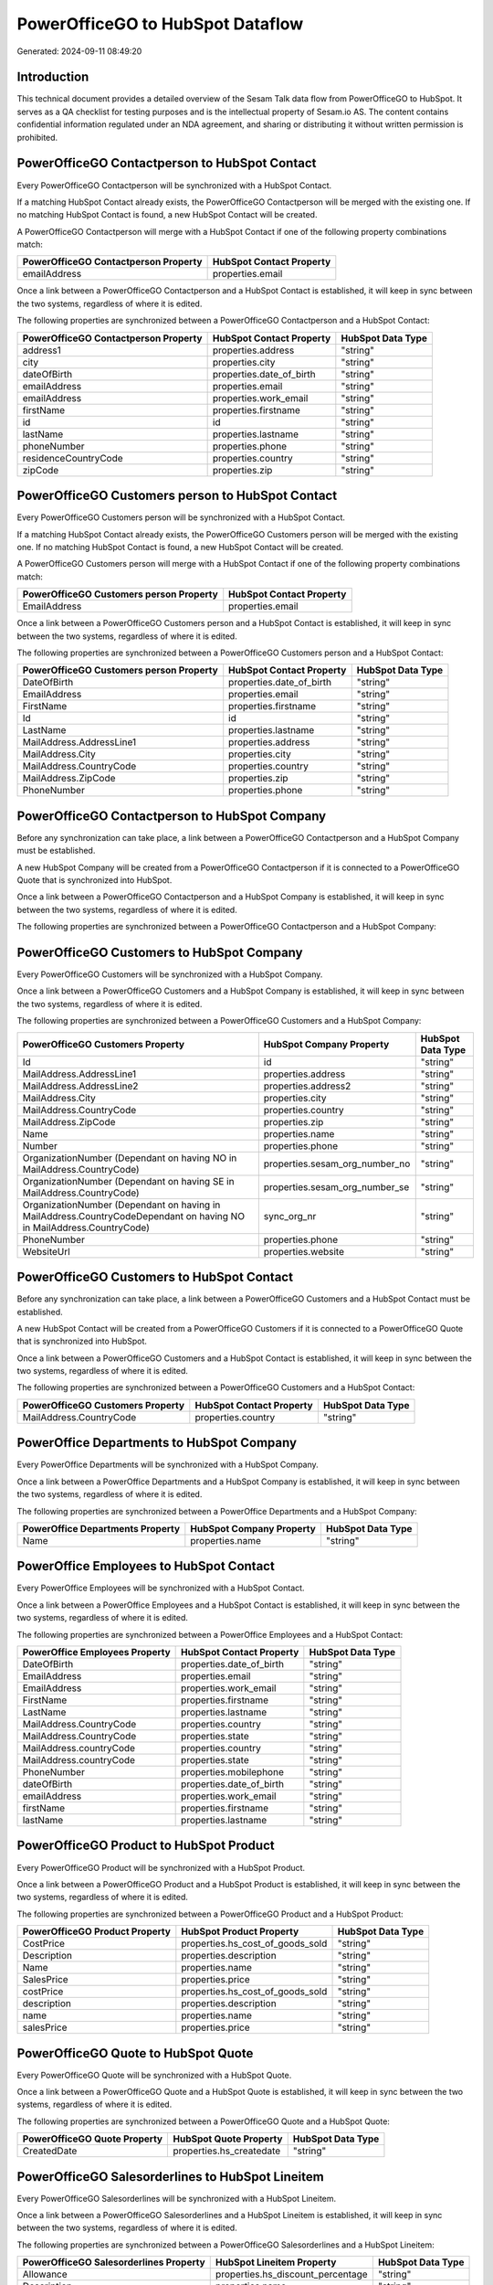 =================================
PowerOfficeGO to HubSpot Dataflow
=================================

Generated: 2024-09-11 08:49:20

Introduction
------------

This technical document provides a detailed overview of the Sesam Talk data flow from PowerOfficeGO to HubSpot. It serves as a QA checklist for testing purposes and is the intellectual property of Sesam.io AS. The content contains confidential information regulated under an NDA agreement, and sharing or distributing it without written permission is prohibited.

PowerOfficeGO Contactperson to HubSpot Contact
----------------------------------------------
Every PowerOfficeGO Contactperson will be synchronized with a HubSpot Contact.

If a matching HubSpot Contact already exists, the PowerOfficeGO Contactperson will be merged with the existing one.
If no matching HubSpot Contact is found, a new HubSpot Contact will be created.

A PowerOfficeGO Contactperson will merge with a HubSpot Contact if one of the following property combinations match:

.. list-table::
   :header-rows: 1

   * - PowerOfficeGO Contactperson Property
     - HubSpot Contact Property
   * - emailAddress
     - properties.email

Once a link between a PowerOfficeGO Contactperson and a HubSpot Contact is established, it will keep in sync between the two systems, regardless of where it is edited.

The following properties are synchronized between a PowerOfficeGO Contactperson and a HubSpot Contact:

.. list-table::
   :header-rows: 1

   * - PowerOfficeGO Contactperson Property
     - HubSpot Contact Property
     - HubSpot Data Type
   * - address1
     - properties.address
     - "string"
   * - city
     - properties.city
     - "string"
   * - dateOfBirth
     - properties.date_of_birth
     - "string"
   * - emailAddress
     - properties.email
     - "string"
   * - emailAddress
     - properties.work_email
     - "string"
   * - firstName
     - properties.firstname
     - "string"
   * - id
     - id
     - "string"
   * - lastName
     - properties.lastname
     - "string"
   * - phoneNumber
     - properties.phone
     - "string"
   * - residenceCountryCode
     - properties.country
     - "string"
   * - zipCode
     - properties.zip
     - "string"


PowerOfficeGO Customers person to HubSpot Contact
-------------------------------------------------
Every PowerOfficeGO Customers person will be synchronized with a HubSpot Contact.

If a matching HubSpot Contact already exists, the PowerOfficeGO Customers person will be merged with the existing one.
If no matching HubSpot Contact is found, a new HubSpot Contact will be created.

A PowerOfficeGO Customers person will merge with a HubSpot Contact if one of the following property combinations match:

.. list-table::
   :header-rows: 1

   * - PowerOfficeGO Customers person Property
     - HubSpot Contact Property
   * - EmailAddress
     - properties.email

Once a link between a PowerOfficeGO Customers person and a HubSpot Contact is established, it will keep in sync between the two systems, regardless of where it is edited.

The following properties are synchronized between a PowerOfficeGO Customers person and a HubSpot Contact:

.. list-table::
   :header-rows: 1

   * - PowerOfficeGO Customers person Property
     - HubSpot Contact Property
     - HubSpot Data Type
   * - DateOfBirth
     - properties.date_of_birth
     - "string"
   * - EmailAddress
     - properties.email
     - "string"
   * - FirstName
     - properties.firstname
     - "string"
   * - Id
     - id
     - "string"
   * - LastName
     - properties.lastname
     - "string"
   * - MailAddress.AddressLine1
     - properties.address
     - "string"
   * - MailAddress.City
     - properties.city
     - "string"
   * - MailAddress.CountryCode
     - properties.country
     - "string"
   * - MailAddress.ZipCode
     - properties.zip
     - "string"
   * - PhoneNumber
     - properties.phone
     - "string"


PowerOfficeGO Contactperson to HubSpot Company
----------------------------------------------
Before any synchronization can take place, a link between a PowerOfficeGO Contactperson and a HubSpot Company must be established.

A new HubSpot Company will be created from a PowerOfficeGO Contactperson if it is connected to a PowerOfficeGO Quote that is synchronized into HubSpot.

Once a link between a PowerOfficeGO Contactperson and a HubSpot Company is established, it will keep in sync between the two systems, regardless of where it is edited.

The following properties are synchronized between a PowerOfficeGO Contactperson and a HubSpot Company:

.. list-table::
   :header-rows: 1

   * - PowerOfficeGO Contactperson Property
     - HubSpot Company Property
     - HubSpot Data Type


PowerOfficeGO Customers to HubSpot Company
------------------------------------------
Every PowerOfficeGO Customers will be synchronized with a HubSpot Company.

Once a link between a PowerOfficeGO Customers and a HubSpot Company is established, it will keep in sync between the two systems, regardless of where it is edited.

The following properties are synchronized between a PowerOfficeGO Customers and a HubSpot Company:

.. list-table::
   :header-rows: 1

   * - PowerOfficeGO Customers Property
     - HubSpot Company Property
     - HubSpot Data Type
   * - Id
     - id
     - "string"
   * - MailAddress.AddressLine1
     - properties.address
     - "string"
   * - MailAddress.AddressLine2
     - properties.address2
     - "string"
   * - MailAddress.City
     - properties.city
     - "string"
   * - MailAddress.CountryCode
     - properties.country
     - "string"
   * - MailAddress.ZipCode
     - properties.zip
     - "string"
   * - Name
     - properties.name
     - "string"
   * - Number
     - properties.phone
     - "string"
   * - OrganizationNumber (Dependant on having NO in MailAddress.CountryCode)
     - properties.sesam_org_number_no
     - "string"
   * - OrganizationNumber (Dependant on having SE in MailAddress.CountryCode)
     - properties.sesam_org_number_se
     - "string"
   * - OrganizationNumber (Dependant on having  in MailAddress.CountryCodeDependant on having NO in MailAddress.CountryCode)
     - sync_org_nr
     - "string"
   * - PhoneNumber
     - properties.phone
     - "string"
   * - WebsiteUrl
     - properties.website
     - "string"


PowerOfficeGO Customers to HubSpot Contact
------------------------------------------
Before any synchronization can take place, a link between a PowerOfficeGO Customers and a HubSpot Contact must be established.

A new HubSpot Contact will be created from a PowerOfficeGO Customers if it is connected to a PowerOfficeGO Quote that is synchronized into HubSpot.

Once a link between a PowerOfficeGO Customers and a HubSpot Contact is established, it will keep in sync between the two systems, regardless of where it is edited.

The following properties are synchronized between a PowerOfficeGO Customers and a HubSpot Contact:

.. list-table::
   :header-rows: 1

   * - PowerOfficeGO Customers Property
     - HubSpot Contact Property
     - HubSpot Data Type
   * - MailAddress.CountryCode
     - properties.country
     - "string"


PowerOffice Departments to HubSpot Company
------------------------------------------
Every PowerOffice Departments will be synchronized with a HubSpot Company.

Once a link between a PowerOffice Departments and a HubSpot Company is established, it will keep in sync between the two systems, regardless of where it is edited.

The following properties are synchronized between a PowerOffice Departments and a HubSpot Company:

.. list-table::
   :header-rows: 1

   * - PowerOffice Departments Property
     - HubSpot Company Property
     - HubSpot Data Type
   * - Name
     - properties.name
     - "string"


PowerOffice Employees to HubSpot Contact
----------------------------------------
Every PowerOffice Employees will be synchronized with a HubSpot Contact.

Once a link between a PowerOffice Employees and a HubSpot Contact is established, it will keep in sync between the two systems, regardless of where it is edited.

The following properties are synchronized between a PowerOffice Employees and a HubSpot Contact:

.. list-table::
   :header-rows: 1

   * - PowerOffice Employees Property
     - HubSpot Contact Property
     - HubSpot Data Type
   * - DateOfBirth
     - properties.date_of_birth
     - "string"
   * - EmailAddress
     - properties.email
     - "string"
   * - EmailAddress
     - properties.work_email
     - "string"
   * - FirstName
     - properties.firstname
     - "string"
   * - LastName
     - properties.lastname
     - "string"
   * - MailAddress.CountryCode
     - properties.country
     - "string"
   * - MailAddress.CountryCode
     - properties.state
     - "string"
   * - MailAddress.countryCode
     - properties.country
     - "string"
   * - MailAddress.countryCode
     - properties.state
     - "string"
   * - PhoneNumber
     - properties.mobilephone
     - "string"
   * - dateOfBirth
     - properties.date_of_birth
     - "string"
   * - emailAddress
     - properties.work_email
     - "string"
   * - firstName
     - properties.firstname
     - "string"
   * - lastName
     - properties.lastname
     - "string"


PowerOfficeGO Product to HubSpot Product
----------------------------------------
Every PowerOfficeGO Product will be synchronized with a HubSpot Product.

Once a link between a PowerOfficeGO Product and a HubSpot Product is established, it will keep in sync between the two systems, regardless of where it is edited.

The following properties are synchronized between a PowerOfficeGO Product and a HubSpot Product:

.. list-table::
   :header-rows: 1

   * - PowerOfficeGO Product Property
     - HubSpot Product Property
     - HubSpot Data Type
   * - CostPrice
     - properties.hs_cost_of_goods_sold
     - "string"
   * - Description
     - properties.description
     - "string"
   * - Name
     - properties.name
     - "string"
   * - SalesPrice
     - properties.price
     - "string"
   * - costPrice
     - properties.hs_cost_of_goods_sold
     - "string"
   * - description
     - properties.description
     - "string"
   * - name
     - properties.name
     - "string"
   * - salesPrice
     - properties.price
     - "string"


PowerOfficeGO Quote to HubSpot Quote
------------------------------------
Every PowerOfficeGO Quote will be synchronized with a HubSpot Quote.

Once a link between a PowerOfficeGO Quote and a HubSpot Quote is established, it will keep in sync between the two systems, regardless of where it is edited.

The following properties are synchronized between a PowerOfficeGO Quote and a HubSpot Quote:

.. list-table::
   :header-rows: 1

   * - PowerOfficeGO Quote Property
     - HubSpot Quote Property
     - HubSpot Data Type
   * - CreatedDate
     - properties.hs_createdate
     - "string"


PowerOfficeGO Salesorderlines to HubSpot Lineitem
-------------------------------------------------
Every PowerOfficeGO Salesorderlines will be synchronized with a HubSpot Lineitem.

Once a link between a PowerOfficeGO Salesorderlines and a HubSpot Lineitem is established, it will keep in sync between the two systems, regardless of where it is edited.

The following properties are synchronized between a PowerOfficeGO Salesorderlines and a HubSpot Lineitem:

.. list-table::
   :header-rows: 1

   * - PowerOfficeGO Salesorderlines Property
     - HubSpot Lineitem Property
     - HubSpot Data Type
   * - Allowance
     - properties.hs_discount_percentage
     - "string"
   * - Description
     - properties.name
     - "string"
   * - ProductCode
     - properties.hs_product_id
     - "string"
   * - ProductId
     - properties.hs_product_id
     - "string"
   * - ProductUnitPrice
     - properties.price
     - "string"
   * - Quantity
     - properties.quantity
     - N/A

